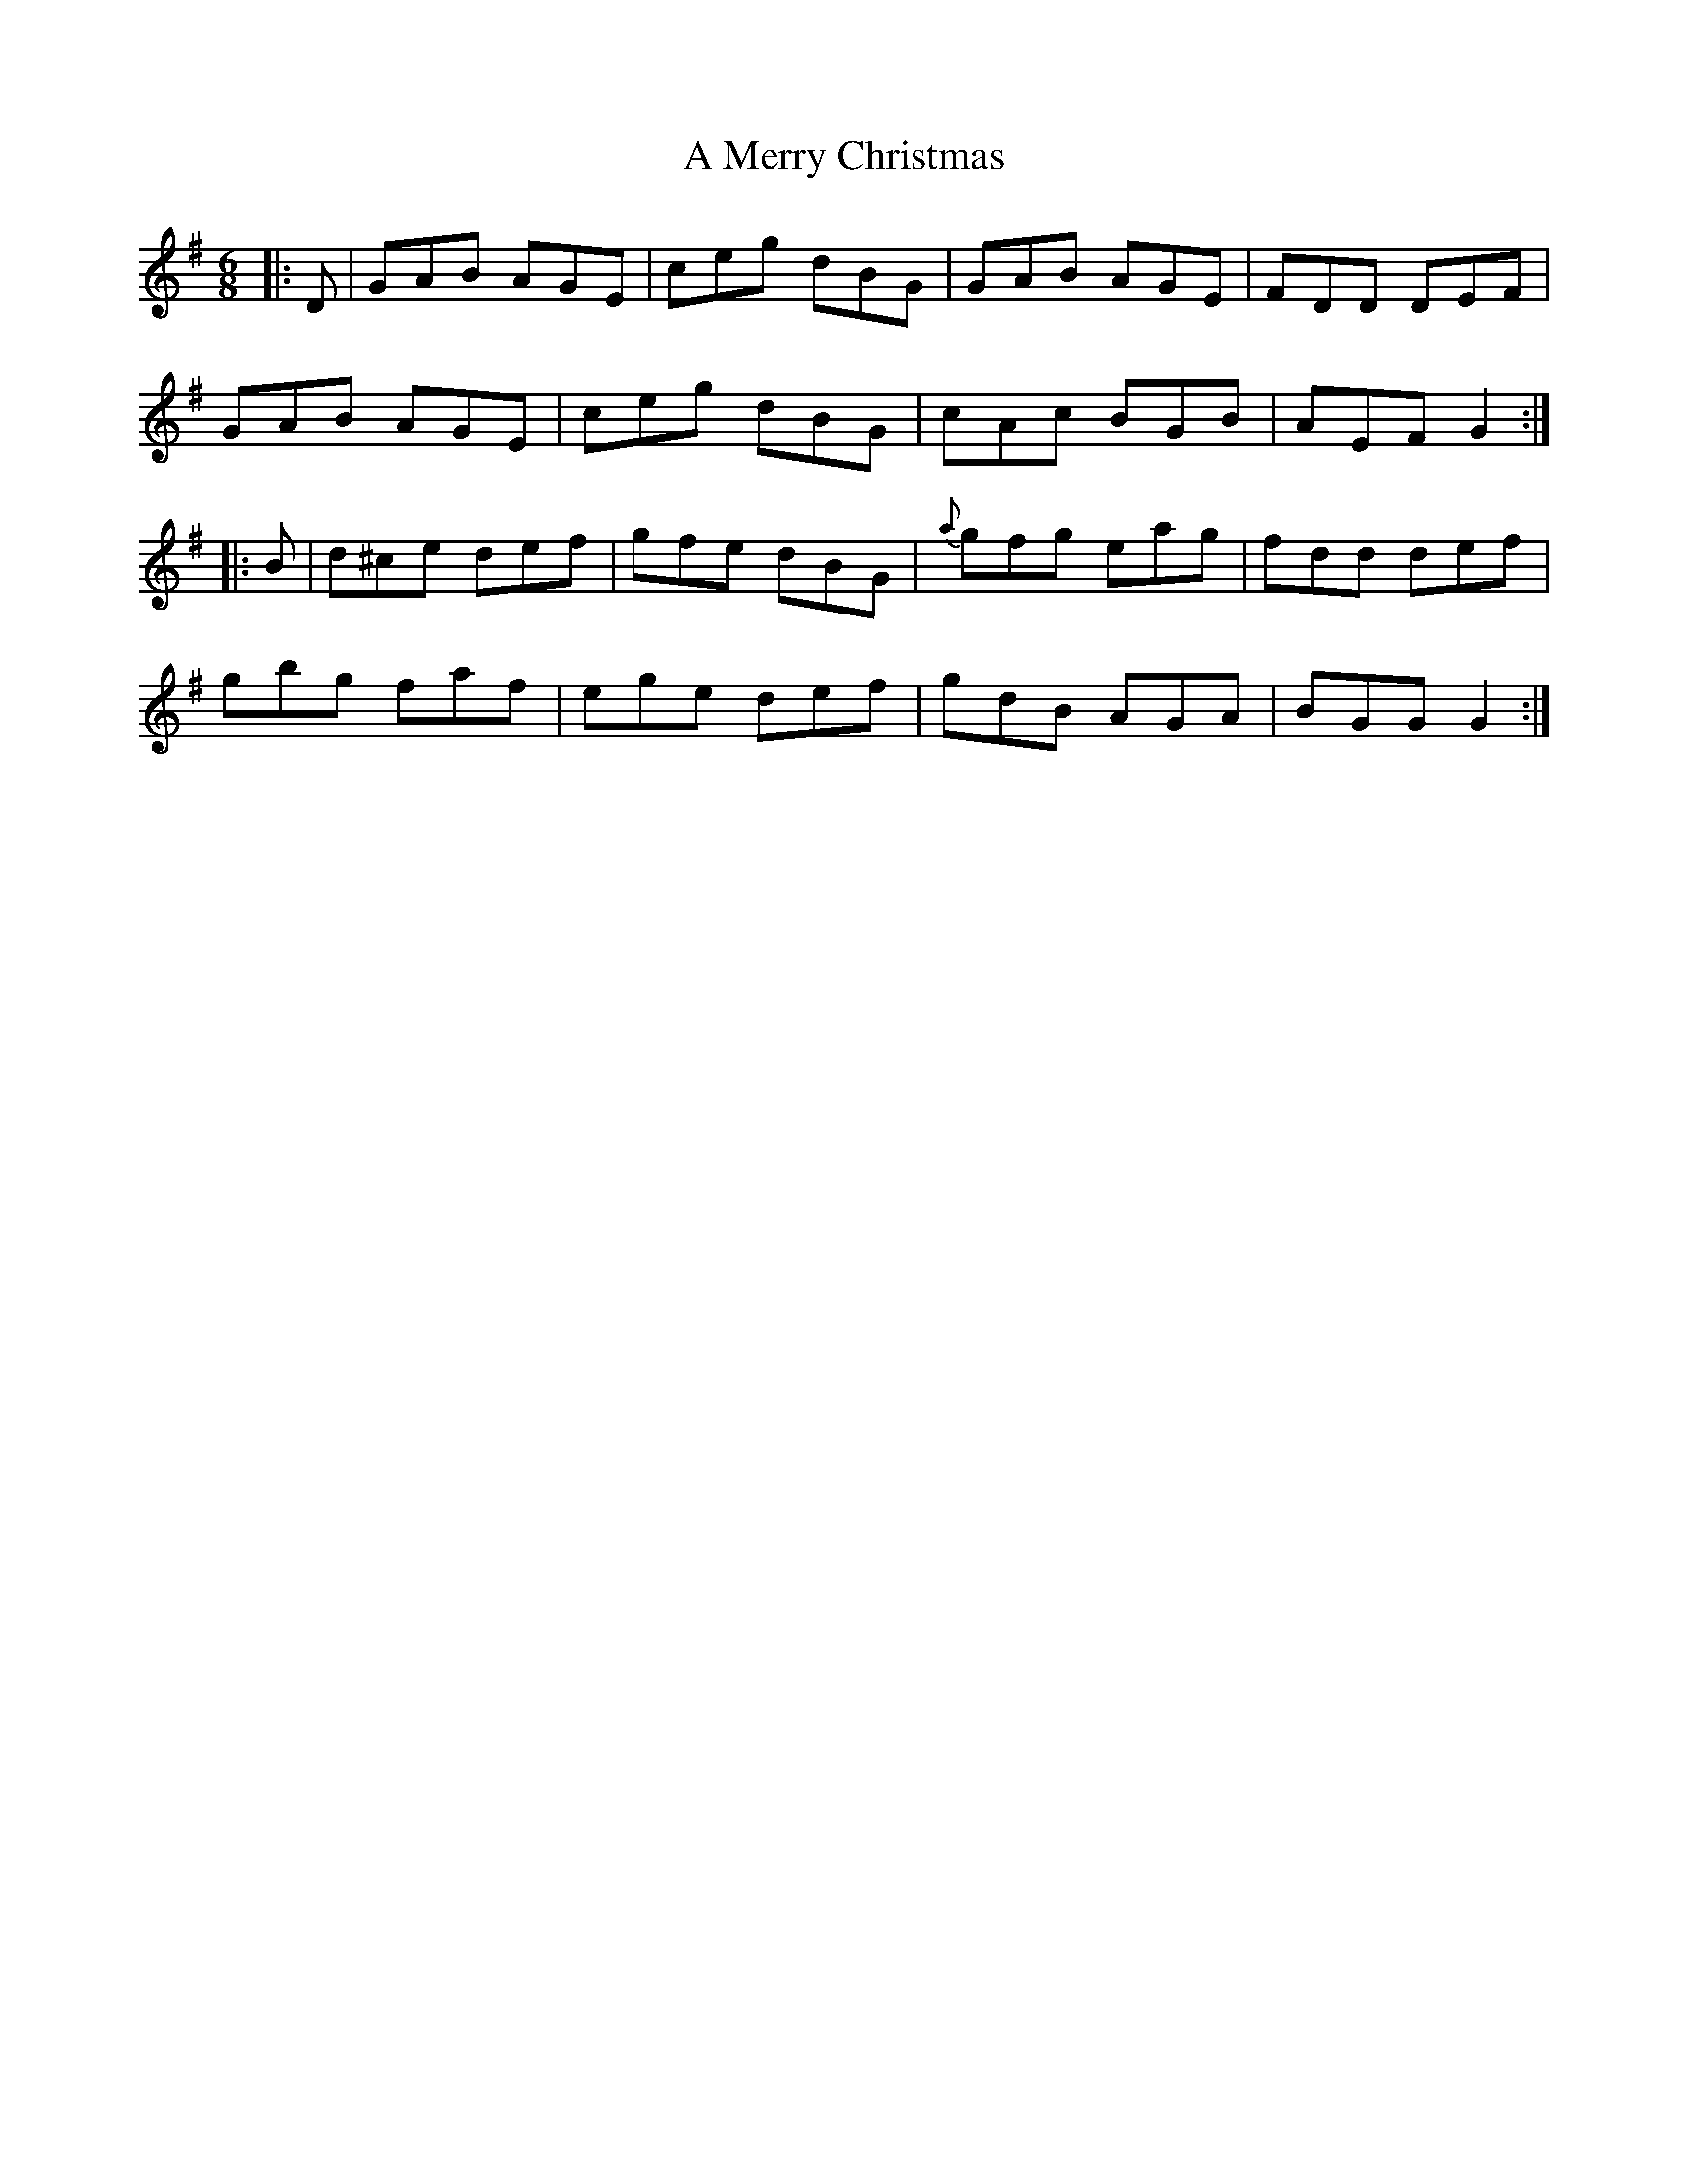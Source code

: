 X: 266
T: A Merry Christmas
R: jig
M: 6/8
K: Gmajor
|:D|GAB AGE|ceg dBG|GAB AGE|FDD DEF|
GAB AGE|ceg dBG|cAc BGB|AEF G2:|
|:B|d^ce def|gfe dBG|{a}gfg eag|fdd def|
gbg faf|ege def|gdB AGA|BGG G2:|

